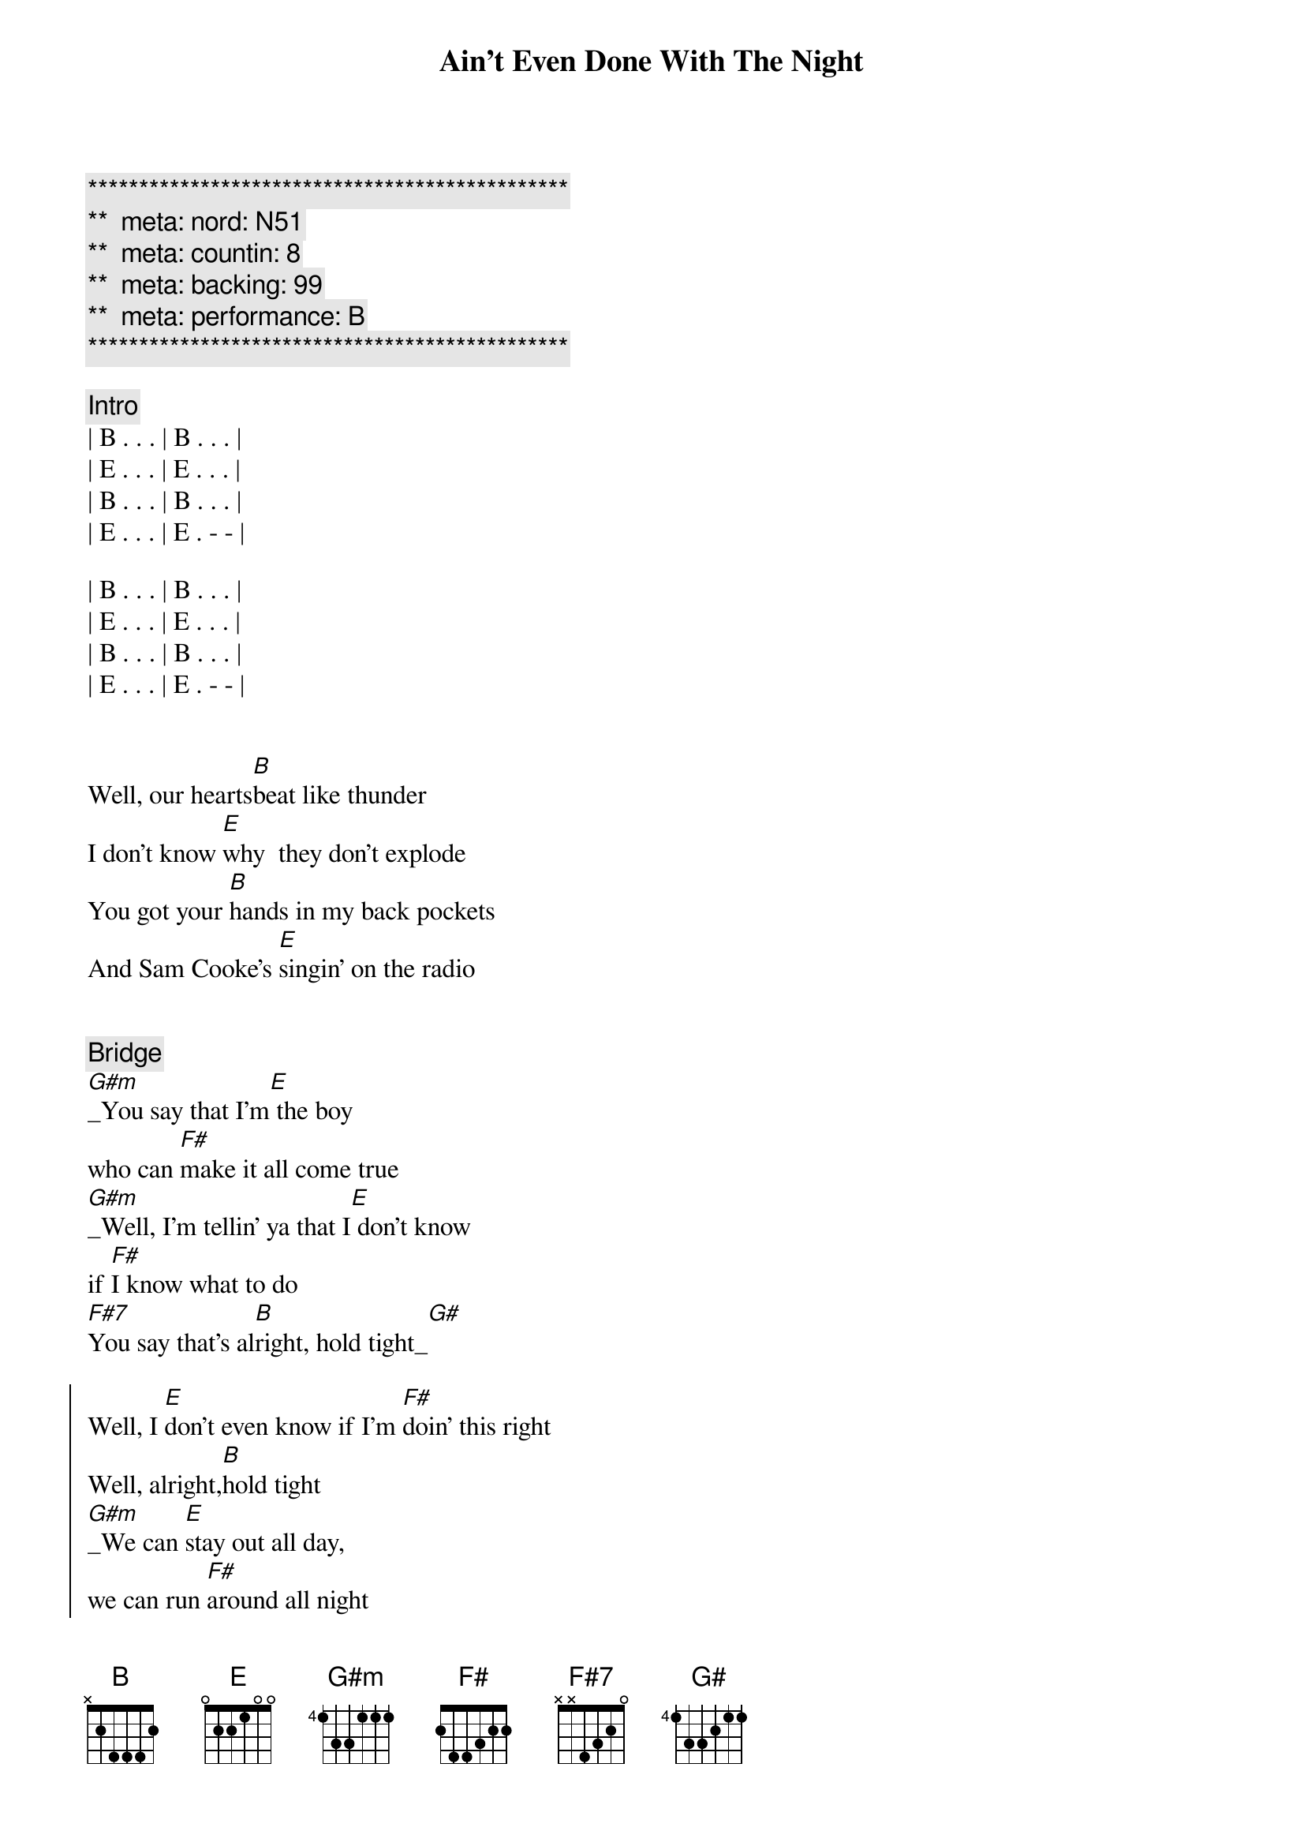 {title: Ain't Even Done With The Night}
{artist: John Mellencamp}
{key: B}
{duration: 4:10}
{tempo: 120}
{meta: nord: N51}
{meta: countin: 8}
{meta: backing: 99}
{meta: performance: B}

{c:***********************************************}
{c:**  meta: nord: N51   }
{c:**  meta: countin: 8   }
{c:**  meta: backing: 99   }
{c:**  meta: performance: B }
{c:***********************************************}

{comment: Intro}
| B . . . | B . . . |
| E . . . | E . . . |
| B . . . | B . . . |
| E . . . | E . - - |

| B . . . | B . . . |
| E . . . | E . . . |
| B . . . | B . . . |
| E . . . | E . - - |


{start_of_verse}
Well, our hearts[B]beat like thunder
I don't know [E]why  they don't explode
You got your [B]hands in my back pockets
And Sam Cooke's [E]singin' on the radio
{end_of_verse}


{comment: Bridge}
[G#m]_You say that I'm[E] the boy 
who can [F#]make it all come true
[G#m]_Well, I'm tellin' ya that I[E] don't know 
if [F#]I know what to do
[F#7]You say that's al[B]right, hold tight_[G#]

{start_of_chorus}
Well, I [E]don't even know if I'm [F#]doin' this right
Well, alright,[B]hold tight
[G#m]_We can [E]stay out all day, 
we can run [F#]around all night
Well, all night,[B]all night
[G#m]_Well, it's [E]time to go home
And I [F#7]ain't even done with the [B]night
{end_of_chorus}

| B . . . | E . . . | 
| B . . . | E . . . | 

{comment: Pre-Verse}
[E]       [B]      [E]    


{start_of_verse}
Well, I don't k[B]now no good comeons
And I [E]don't know no cool lines
I feel the [B]heat of your frustration
I know it's [E]burnin' you up deep down inside
{end_of_verse}


{comment: Bridge}
[G#m]_You say that I'm[E] the boy 
who can [F#]make it all come true
[G#m]_Well, I'm tellin' ya that I[E] don't know 
if [F#]I know what to do
You say that's al[B]right, hold tight


{start_of_chorus}
[G#m]   Well, I [E]don't even know if 
I'm [F#]doin' this right
Well, alright,[B]hold tight
[G#m]   We can [E]stay out all day, 
we can run [F#]around all night
Well, all night,[B]all night
[G#m]   Well, it's [E]time to go home
And I [F#7]ain't even done with the [G#m]night
{end_of_chorus}


{comment: Solo}
[F#]E[F#][G#m][F#]
ain't even done with the [B]night, hold tight


{start_of_chorus}
[G#m]   Well, I [E]don't even know if I'm [F#]doin' this right
Well, alright,[B]hold tight
[G#m]   We can [E]stay out all day, we can run [F#]around all night
Well, all night,[B]all night
[G#m]   Well, it's [E]time to go home
And I [F#]ain't even done with the [B]night
{end_of_chorus}


{comment: Outro}
[E]       [B]      [E]    No, and ain't even done with the n[B]ight
[E]     No no, ain't even done with the [B]night
[E]     No, I ain't even done with the [B]night
[E]     No no, ain't even ain't even done[B]     with the night[E]     No no, ain't even done with the [B]night


{comment: Fade Out}
[E]     No, I ain't even done with the [B]night[E]

https://www.sheetmusicdirect.com/en-US/se/ID_No/20619/Product.aspx
